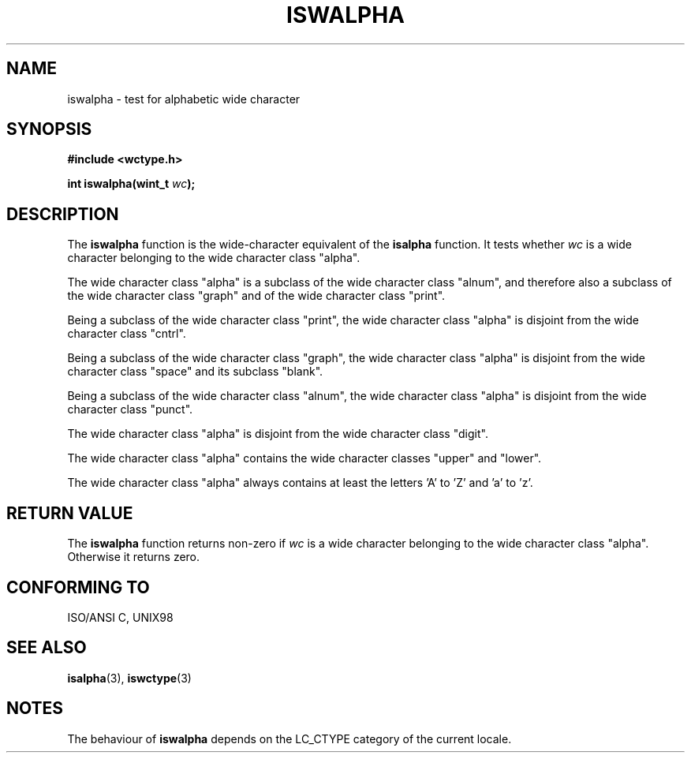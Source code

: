 .\" Copyright (c) Bruno Haible <haible@clisp.cons.org>
.\"
.\" This is free documentation; you can redistribute it and/or
.\" modify it under the terms of the GNU General Public License as
.\" published by the Free Software Foundation; either version 2 of
.\" the License, or (at your option) any later version.
.\"
.\" References consulted:
.\"   GNU glibc-2 source code and manual
.\"   Dinkumware C library reference http://www.dinkumware.com/
.\"   OpenGroup's Single Unix specification http://www.UNIX-systems.org/online.html
.\"   ISO/IEC 9899:1999
.\"
.TH ISWALPHA 3  1999-07-25 "GNU" "Linux Programmer's Manual"
.SH NAME
iswalpha \- test for alphabetic wide character
.SH SYNOPSIS
.nf
.B #include <wctype.h>
.sp
.BI "int iswalpha(wint_t " wc );
.fi
.SH DESCRIPTION
The \fBiswalpha\fP function is the wide-character equivalent of the
\fBisalpha\fP function. It tests whether \fIwc\fP is a wide character
belonging to the wide character class "alpha".
.PP
The wide character class "alpha" is a subclass of the wide character class
"alnum", and therefore also a subclass of the wide character class "graph" and
of the wide character class "print".
.PP
Being a subclass of the wide character class "print", the wide character class
"alpha" is disjoint from the wide character class "cntrl".
.PP
Being a subclass of the wide character class "graph", the wide character class
"alpha" is disjoint from the wide character class "space" and its subclass
"blank".
.PP
Being a subclass of the wide character class "alnum", the wide character class
"alpha" is disjoint from the wide character class "punct".
.PP
The wide character class "alpha" is disjoint from the wide character class
"digit".
.PP
The wide character class "alpha" contains the wide character classes "upper"
and "lower".
.PP
The wide character class "alpha" always contains at least the letters 'A'
to 'Z' and 'a' to 'z'.
.SH "RETURN VALUE"
The \fBiswalpha\fP function returns non-zero if \fIwc\fP is a wide character
belonging to the wide character class "alpha". Otherwise it returns zero.
.SH "CONFORMING TO"
ISO/ANSI C, UNIX98
.SH "SEE ALSO"
.BR isalpha (3),
.BR iswctype (3)
.SH NOTES
The behaviour of \fBiswalpha\fP depends on the LC_CTYPE category of the
current locale.
